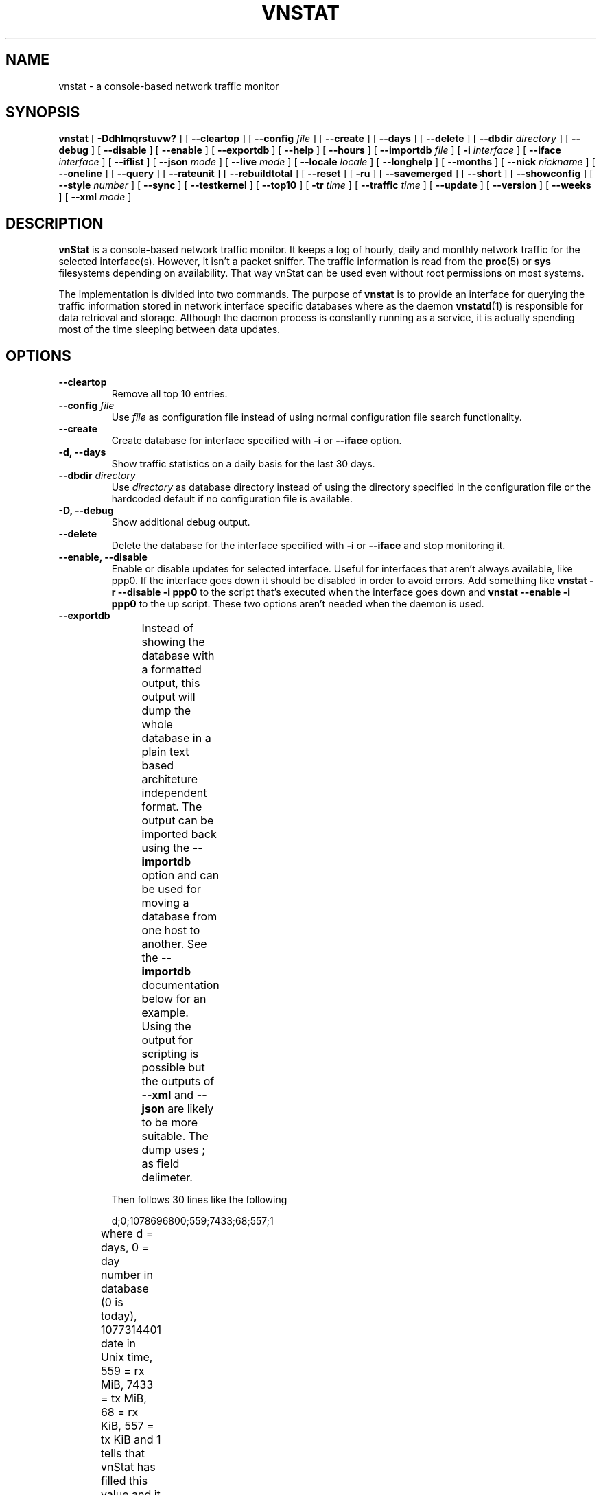 .TH VNSTAT 1 "APRIL 2015" "version 1.14" "User Manuals"
.SH NAME

vnstat \- a console-based network traffic monitor

.SH SYNOPSIS

.B vnstat
[
.B \-Ddhlmqrstuvw?
] [
.B \-\-cleartop
] [
.B \-\-config
.I file
] [
.B \-\-create
] [
.B \-\-days
] [
.B \-\-delete
] [
.B \-\-dbdir
.I directory
] [
.B \-\-debug
] [
.B \-\-disable
] [
.B \-\-enable
] [
.B \-\-exportdb
] [
.B \-\-help
] [
.B \-\-hours
] [
.B \-\-importdb
.I file
] [
.B \-i
.I interface
] [
.B \-\-iface
.I interface
] [
.B \-\-iflist
] [
.B \-\-json
.I mode
] [
.B \-\-live
.I mode
] [
.B \-\-locale
.I locale
] [
.B \-\-longhelp
] [
.B \-\-months
] [
.B \-\-nick
.I nickname
] [
.B \-\-oneline
] [
.B \-\-query
] [
.B \-\-rateunit
] [
.B \-\-rebuildtotal
] [
.B \-\-reset
] [
.B \-ru
] [
.B \-\-savemerged
] [
.B \-\-short
] [
.B \-\-showconfig
] [
.B \-\-style
.I number
] [
.B \-\-sync
] [
.B \-\-testkernel
] [
.B \-\-top10
] [
.B \-tr
.I time
] [
.B \-\-traffic
.I time
] [
.B \-\-update
] [
.B \-\-version
] [
.B \-\-weeks
] [
.B \-\-xml
.I mode
]

.SH DESCRIPTION

.B vnStat
is a console-based network traffic monitor. It keeps a log of hourly,
daily and monthly network traffic for the selected interface(s). However,
it isn't a packet sniffer. The traffic information is read from the
.BR proc (5)
or
.B sys
filesystems depending on availability. That way vnStat can be used even
without root permissions on most systems.
.PP
The implementation is divided into two commands. The purpose of
.B vnstat
is to provide an interface for querying the traffic information stored
in network interface specific databases where as the daemon
.BR vnstatd (1)
is responsible for data retrieval and storage. Although the daemon process
is constantly running as a service, it is actually spending most of the
time sleeping between data updates.

.SH OPTIONS

.TP
.B "--cleartop"
Remove all top 10 entries.

.TP
.BI "--config " file
Use
.I file
as configuration file instead of using normal configuration file search
functionality.

.TP
.B "--create"
Create database for interface specified with
.B \-i
or
.B \-\-iface
option.

.TP
.B "-d, --days"
Show traffic statistics on a daily basis for the last 30 days.

.TP
.BI "--dbdir " directory
Use
.I directory
as database directory instead of using the directory specified in the configuration
file or the hardcoded default if no configuration file is available.

.TP
.B "-D, --debug"
Show additional debug output.

.TP
.B "--delete"
Delete the database for the interface specified with
.B \-i
or
.B \-\-iface
and stop monitoring it.

.TP
.B "--enable, --disable"
Enable or disable updates for selected interface. Useful for
interfaces that aren't always available, like ppp0. If the interface
goes down it should be disabled in order to avoid errors. Add something
like
.B "vnstat -r --disable -i ppp0"
to the script that's executed when
the interface goes down and
.B "vnstat --enable -i ppp0"
to the up script. These two options aren't needed when the daemon is used.

.TP
.B "--exportdb"
Instead of showing the database with a formatted output, this output will
dump the whole database in a plain text based architeture independent format.
The output can be imported back using the
.B "--importdb"
option and can be used for moving a database from one host to another. See the
.B "--importdb"
documentation below for an example. Using the output for scripting is possible but
the outputs of
.B "--xml"
and
.B "--json"
are likely to be more suitable. The dump uses ; as field delimeter.
.TS
l l.
      active;1	activity status
      interface;eth0	name for the interface
      nick;inet	nick (if given)
      created;1023895272	creation date in Unix time
      updated;1065467100	when the database was updated
      totalrx;569605	all time total received MiB
      totaltx;2023708	all time total transmitted MiB
      currx;621673719	latest rx value in /proc
      curtx;981730184	latest tx value in /proc
      totalrxk;644	total rx KiB counter
      totaltxk;494	total tx KiB counter
      btime;1059414541	system boot time in Unix time
.TE

Then follows 30 lines like the following

      d;0;1078696800;559;7433;68;557;1

where d = days, 0 = day number in database (0 is today), 1077314401 date in
Unix time, 559 = rx MiB, 7433 = tx MiB, 68 = rx KiB, 557 = tx KiB and 1 tells that
vnStat has filled this value and it is in use.
.TS
l l.
      m;0;1078092000;48649;139704;527;252;1	(x12)
      t;0;1078351200;5979;47155;362;525;1	(x10)
      h;0;1078699800;118265;516545	(x24)
.TE

m = months, t = top 10 and h = hours, all other fields are in the same order as in days
except hours that doesn't have a separate KiB value. For hours the forth and fifth fields
have values in KiB.

.TP
.B "-h, --hours"
Show traffic statistics on a hourly basis for the last 24 hours.

.TP
.BI "--importdb " file
Import a database from
.I file
which was previously exported using the
.B "--exportdb"
option. This can be used to transfer a database between different architectures and
hosts, as the database is architecture dependant and not compatible between
different architectures. First dump the database on one host, e.g. with
.B "vnstat -i ppp0 --exportdb >ppp0db.txt"
and then import the text file on a different host using
.B "vnstat -i ppp0 --importdb ppp0db.txt"

.TP
.BI "-i, --iface " interface
Select one specific
.I interface
and apply actions to only it. For queries, it is possible to merge the
information of two or more interfaces using the
.I interface1+interface2+...
syntax.

.TP
.B "--iflist"
Show list of currently available interfaces.

.TP
.BI "--json " mode
Show database content for selected interface or all interfaces in json format. All
traffic values in the output are in KiB. An optional
.I mode
parameter can be used for limiting the output to only selected information.
Everything is shown by default. Setting
.I mode
to 'h' will output only hours, 'd' days, 'm' months and 't' the top 10.

.TP
.BI "-l, --live " mode
Display current transfer rate for the selected interface in real time
until interrupted. Statistics will be shown after interruption if the runtime
was more than 10 seconds. An optional
.I mode
parameter can be used to select between the displaying of packets per
second (mode 0) and transfer counters (mode 1) during execution. 
.B "--style"
can also be used to affect the layout of the output.

.TP
.BI "--locale " locale
Use
.I locale
instead of using the locale setting specified in the configuration file or the system
default if no configuration file is available.

.TP
.B "--longhelp"
Show complete options list.

.TP
.B "-m, --months"
Show traffic statistics on a monthly basis for the last 12 months.

.TP
.BI "--nick " nickname
Set the selected interfaces
.I nickname
as an alias the will be displayed in queries. Usage of
.B \-u
is required to save the change and the daemon may not be running during
the set operation.

.TP
.B "--oneline"
Show traffic summary for selected interface using one line with a parseable
format. The output contains 15 fields with ; used as field delimeter. The 1st
field contains the version information of the output that will be changed
in future versions of vnStat if the field structure changes. The following
fields in order 2) interface name, 3) timestamp for today, 4) rx for today,
5) tx for today, 6) total for today, 7) average traffic rate for today,
8) timestamp for current month, 9) rx for current month, 10) tx for current
month, 11) total for current month, 12) average traffic rate for today,
13) all time total rx, 14) all time total tx, 15) all time total traffic.

.TP
.B "-q, --query"
Force database query mode.

.TP
.B "-r, --reset"
Reset the internal counters in the database for the selected
interface. Use this if the interface goes down and back up,
otherwise that interface will get some extra traffic to its database.
Not needed when the daemon is used.

.TP
.B "--rebuildtotal"
Reset the total traffic counters and recount those using recorded months.

.TP
.B "-ru, --rateunit"
Swap the configured rate unit. If rate has been configured to be shown in
bytes then rate will be shown in bits if this option is present. In the same
way, if rate has been configured to be shown in bits then rate will be shown
in bytes when this option is present. Alternatively 0 or 1 can be given as
parameter for this option in order to select between bytes (0) and bits
(1) regardless of the configuration file setting.

.TP
.B "--savemerged"
Write the end result of a database merge to the file 
.I mergeddb
that can then be used as a new database if renamed. Top 10 traffic days
isn't included in the merge and will start empty in the new database.
The merge interface syntax is documented in
.B "-i, --iface"
option.

.TP
.B "-s, --short"
Use short output mode. This mode is also used if more than one
database is available.

.TP
.BI "--style " number
Modify the content and style of outputs. Set
.I number
to 0 for a more narrow output, 1 for enabling bar column, 2
for same as previous but with average traffic rate visible in summary
and weekly outputs and 3 for enabling average traffic rate in all
outputs where it is supported. 4 disables the use of terminal control
characters in
.B "-l / --live"
mode.

.TP
.B "--sync"
Synchronize internal counters in the database with interface
counters for the selected interface. Use this if the system is
rebooted but interface counters aren't reseted. Such can occur
when suspend to ram/disk is used. Not needed when the daemon is used.

.TP
.B "--testkernel"
Test if the kernel boot time information always stays the same like it should or
if it's shifting.

.TP
.B "-t, --top10"
Show all time top 10 traffic days.

.TP
.BI "-tr " time
Calculate how much traffic goes through the selected interface during
the given
.I time 
seconds. The 
.I time
will be 5 seconds if a number parameter isn't specified.

.TP
.B "-u, --update"
Update all enabled databases or only the one specified with
.B \-i
parameter. Not supported when the daemon is running.

.TP
.B "-v, --version"
Show current version.

.TP
.B "-w, --weeks"
Show traffic for 7 days, current and previous week.

.TP
.BI "--xml " mode
Show database content for selected interface or all interfaces in xml format. All
traffic values in the output are in KiB. An optional
.I mode
parameter can be used for limiting the output to only selected information.
Everything is shown by default. Setting
.I mode
to 'h' will output only hours, 'd' days, 'm' months and 't' the top 10.

.TP
.B "-?, --help"
Show a command option summary.

.SH FILES

.TP
.I /var/lib/vnstat/
This directory contains all databases the program uses. Files are
named according to the monitored interfaces. A backup copy of each
database is kept in a file starting with a . (dot character) and
otherwise named according to the original file.

.TP
.I /etc/vnstat.conf
Config file that will be used unless
.I $HOME/.vnstatrc
exists. See
.BR vnstat.conf (5)
for more information.

.SH EXAMPLES

.TP
.B "vnstat"
Display traffic summary for the default interface or multiple interfaces
when more than one is monitored.

.TP
.B "vnstat -i eth0+eth1+eth3"
Display traffic summary for a merge of interfaces eth0, eth1 and eth3.

.TP
.B "vnstat -i eth2 --xml"
Output all information about interface eth2 in xml format.

.TP
.B "vnstat --json"
Output all information of all monitored interfaces in json format.

.TP
.B "vnstat -u -i eth0"
Force a database update for interface eth0 or create the database if it doesn't
exist. This is usually the first command used after a fresh install if the
daemon isn't used.

.TP
.B "vnstat -u -i eth0 --nick local"
Give interface eth0 the nickname "local". That information will be later
later visible as a label when eth0 is queried. The database will also be updated
when this command is executed or created if the database doesn't exist.

.TP
.B "vnstat -i eth2 --delete"
Delete database of interface eth2 and stop monitoring it.

.SH RESTRICTIONS

Updates needs to be executed at least as often as it is possible for the interface
to generate enough traffic to overflow the kernel interface traffic counter. Otherwise,
it is possible that some traffic won't be seen. This isn't an issue for 64-bit kernels
but at least one update every hour is always required in order to provide proper input.
With 32-bit kernels, the maximum time between two updates depends on how fast the
interface can transfer 4 GiB. Calculated theoretical times are:
.RS
.TS
l l.
10 Mbit:        54 minutes
100 Mbit:        5 minutes
1000 Mbit:      30 seconds
.TE
.RE

However, for 1000 Mbit interfaces updating once every minute is usually a
usable solution if faster updates can't be used.
.PP
Estimated traffic values are likely to be somewhat inaccurate if daily
traffic is low because only the MiB counter is used to calculate the
estimate.
.PP
Virtual and aliased interfaces cannot be monitored because the kernel doesn't
provide traffic information for that type of interfaces. Such interfaces are
usually named eth0:0, eth0:1, eth0:2 etc. where eth0 is the actual interface
being aliased.

.SH AUTHOR

Teemu Toivola <tst at iki dot fi>

.SH "SEE ALSO"

.BR vnstatd (1),
.BR vnstati (1),
.BR vnstat.conf (5),
.BR proc (5),
.BR ifconfig (8),
.BR units (7)
